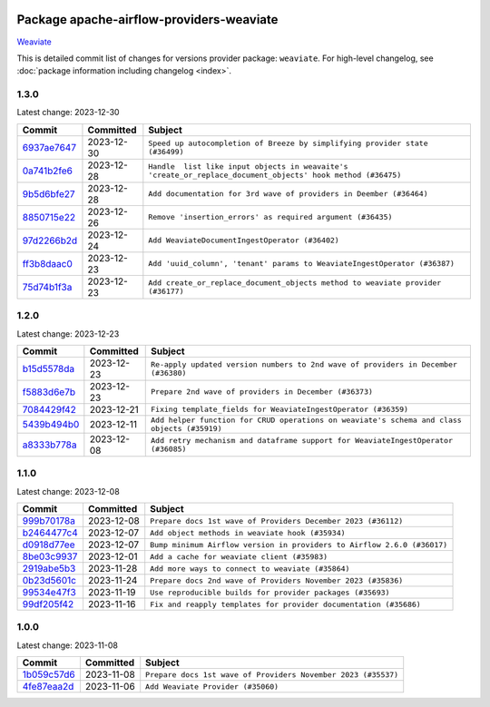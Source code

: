 
 .. Licensed to the Apache Software Foundation (ASF) under one
    or more contributor license agreements.  See the NOTICE file
    distributed with this work for additional information
    regarding copyright ownership.  The ASF licenses this file
    to you under the Apache License, Version 2.0 (the
    "License"); you may not use this file except in compliance
    with the License.  You may obtain a copy of the License at

 ..   http://www.apache.org/licenses/LICENSE-2.0

 .. Unless required by applicable law or agreed to in writing,
    software distributed under the License is distributed on an
    "AS IS" BASIS, WITHOUT WARRANTIES OR CONDITIONS OF ANY
    KIND, either express or implied.  See the License for the
    specific language governing permissions and limitations
    under the License.

 .. NOTE! THIS FILE IS AUTOMATICALLY GENERATED AND WILL BE
    OVERWRITTEN WHEN PREPARING PACKAGES.

 .. IF YOU WANT TO MODIFY THIS FILE, YOU SHOULD MODIFY THE TEMPLATE
    `PROVIDER_COMMITS_TEMPLATE.rst.jinja2` IN the `dev/breeze/src/airflow_breeze/templates` DIRECTORY

 .. THE REMAINDER OF THE FILE IS AUTOMATICALLY GENERATED. IT WILL BE OVERWRITTEN AT RELEASE TIME!

Package apache-airflow-providers-weaviate
------------------------------------------------------

`Weaviate <https://weaviate.io/developers/weaviate>`__


This is detailed commit list of changes for versions provider package: ``weaviate``.
For high-level changelog, see :doc:`package information including changelog <index>`.



1.3.0
.....

Latest change: 2023-12-30

=================================================================================================  ===========  ===========================================================================================================
Commit                                                                                             Committed    Subject
=================================================================================================  ===========  ===========================================================================================================
`6937ae7647 <https://github.com/apache/airflow/commit/6937ae76476b3bc869ef912d000bcc94ad642db1>`_  2023-12-30   ``Speed up autocompletion of Breeze by simplifying provider state (#36499)``
`0a741b2fe6 <https://github.com/apache/airflow/commit/0a741b2fe674e62f693e73937aec5fb97c204b6a>`_  2023-12-28   ``Handle  list like input objects in weavaite's 'create_or_replace_document_objects' hook method (#36475)``
`9b5d6bfe27 <https://github.com/apache/airflow/commit/9b5d6bfe273cf6af0972e28ff97f99ea325cd991>`_  2023-12-28   ``Add documentation for 3rd wave of providers in Deember (#36464)``
`8850715e22 <https://github.com/apache/airflow/commit/8850715e22dc8fd69dfc234efed805cc75708938>`_  2023-12-26   ``Remove 'insertion_errors' as required argument (#36435)``
`97d2266b2d <https://github.com/apache/airflow/commit/97d2266b2dfe1c6d3a0185926a7508b7039575a2>`_  2023-12-24   ``Add WeaviateDocumentIngestOperator (#36402)``
`ff3b8daac0 <https://github.com/apache/airflow/commit/ff3b8daac0cbf3c885ea1479b1fb9cfcb2261f21>`_  2023-12-23   ``Add 'uuid_column', 'tenant' params to WeaviateIngestOperator (#36387)``
`75d74b1f3a <https://github.com/apache/airflow/commit/75d74b1f3a535fdc3624077bde3a34d1abcf641e>`_  2023-12-23   ``Add create_or_replace_document_objects method to weaviate provider (#36177)``
=================================================================================================  ===========  ===========================================================================================================

1.2.0
.....

Latest change: 2023-12-23

=================================================================================================  ===========  ===========================================================================================
Commit                                                                                             Committed    Subject
=================================================================================================  ===========  ===========================================================================================
`b15d5578da <https://github.com/apache/airflow/commit/b15d5578dac73c4c6a3ca94d90ab0dc9e9e74c9c>`_  2023-12-23   ``Re-apply updated version numbers to 2nd wave of providers in December (#36380)``
`f5883d6e7b <https://github.com/apache/airflow/commit/f5883d6e7be83f1ab9468e67164b7ac381fdb49f>`_  2023-12-23   ``Prepare 2nd wave of providers in December (#36373)``
`7084429f42 <https://github.com/apache/airflow/commit/7084429f42d0a006e777612c07b3471100f953c9>`_  2023-12-21   ``Fixing template_fields for WeaviateIngestOperator (#36359)``
`5439b494b0 <https://github.com/apache/airflow/commit/5439b494b00daf0bb62d8f1f8a0f4d71c39f4923>`_  2023-12-11   ``Add helper function for CRUD operations on weaviate's schema and class objects (#35919)``
`a8333b778a <https://github.com/apache/airflow/commit/a8333b778ac2ec905d6f51ab408e807d1294bd5a>`_  2023-12-08   ``Add retry mechanism and dataframe support for WeaviateIngestOperator (#36085)``
=================================================================================================  ===========  ===========================================================================================

1.1.0
.....

Latest change: 2023-12-08

=================================================================================================  ===========  =======================================================================
Commit                                                                                             Committed    Subject
=================================================================================================  ===========  =======================================================================
`999b70178a <https://github.com/apache/airflow/commit/999b70178a1f5d891fd2c88af4831a4ba4c2cbc9>`_  2023-12-08   ``Prepare docs 1st wave of Providers December 2023 (#36112)``
`b2464477c4 <https://github.com/apache/airflow/commit/b2464477c472894f142c1a85f04a92af033e700e>`_  2023-12-07   ``Add object methods in weaviate hook (#35934)``
`d0918d77ee <https://github.com/apache/airflow/commit/d0918d77ee05ab08c83af6956e38584a48574590>`_  2023-12-07   ``Bump minimum Airflow version in providers to Airflow 2.6.0 (#36017)``
`8be03c9937 <https://github.com/apache/airflow/commit/8be03c99372cfaf7a86f31464959338f6f9b900f>`_  2023-12-01   ``Add a cache for weaviate client (#35983)``
`2919abe5b3 <https://github.com/apache/airflow/commit/2919abe5b3f2d186c896aebbc51acf98d554ef33>`_  2023-11-28   ``Add more ways to connect to weaviate (#35864)``
`0b23d5601c <https://github.com/apache/airflow/commit/0b23d5601c6f833392b0ea816e651dcb13a14685>`_  2023-11-24   ``Prepare docs 2nd wave of Providers November 2023 (#35836)``
`99534e47f3 <https://github.com/apache/airflow/commit/99534e47f330ce0efb96402629dda5b2a4f16e8f>`_  2023-11-19   ``Use reproducible builds for provider packages (#35693)``
`99df205f42 <https://github.com/apache/airflow/commit/99df205f42a754aa67f80b5983e1d228ff23267f>`_  2023-11-16   ``Fix and reapply templates for provider documentation (#35686)``
=================================================================================================  ===========  =======================================================================

1.0.0
.....

Latest change: 2023-11-08

=================================================================================================  ===========  =============================================================
Commit                                                                                             Committed    Subject
=================================================================================================  ===========  =============================================================
`1b059c57d6 <https://github.com/apache/airflow/commit/1b059c57d6d57d198463e5388138bee8a08591b1>`_  2023-11-08   ``Prepare docs 1st wave of Providers November 2023 (#35537)``
`4fe87eaa2d <https://github.com/apache/airflow/commit/4fe87eaa2ddbfbcd786d9c69572ce18c527fdff3>`_  2023-11-06   ``Add Weaviate Provider (#35060)``
=================================================================================================  ===========  =============================================================
